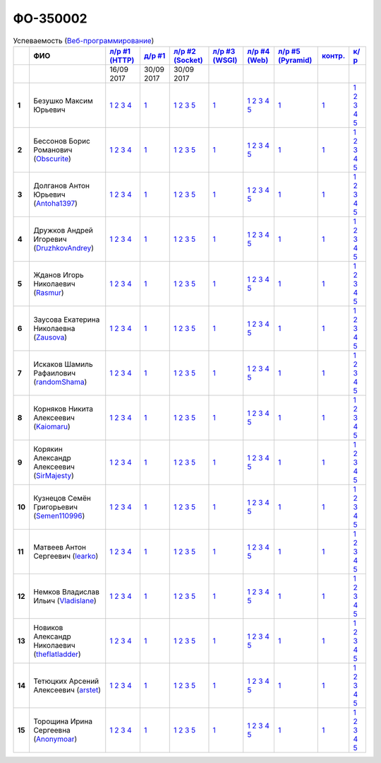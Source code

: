 ФО-350002
=========

.. list-table:: Успеваемость (`Веб-программирование <https://lectureswww.readthedocs.io/>`_)
   :header-rows: 1
   :stub-columns: 1

   * -
     - ФИО
     - `л/р #1 (HTTP) <https://lectureskpd.readthedocs.io/kpd/_checkpoint.html>`_
     - `д/р #1 <https://lecturesnet.readthedocs.io/net/_checkpoint0.html>`_
     - `л/р #2 (Socket) <https://lecturesnet.readthedocs.io/net/_checkpoint.html>`_
     - `л/р #3 (WSGI) <https://lectures.uralbash.ru/5.web.server/_checkpoint.html>`_
     - `л/р #4 (Web) <https://lectures.uralbash.ru/6.www.sync/2.codding/_checkpoint.html>`_
     - `л/р #5 (Pyramid) <https://lectures.uralbash.ru/6.www.sync/3.framework/pyramid/_checkpoint.html>`_
     - `контр. <./>`_
     - `к/р <https://github.com/ustu/students/blob/master/Веб-программирование/курсовая%20работа/>`_

   * -
     -
       
     - 16/09 2017
       
     - 30/09 2017
       
     - 30/09 2017
       
     -
       
     -
       
     -
       
     -
       
     -


   * - 1
     - Безушко Максим Юрьевич 
     -              `1 <https://lectureskpd.readthedocs.io/kpd/_checkpoint.html#issue1>`__              `2 <https://lectureskpd.readthedocs.io/kpd/_checkpoint.html#issue2>`__              `3 <https://lectureskpd.readthedocs.io/kpd/_checkpoint.html#issue3>`__              `4 <https://lectureskpd.readthedocs.io/kpd/_checkpoint.html#issue4>`__              
     -              `1 <https://lecturesnet.readthedocs.io/net/_checkpoint0.html>`__              
     -              `1 <https://lecturesnet.readthedocs.io/net/_checkpoint.html#id2>`__              `2 <https://lecturesnet.readthedocs.io/net/_checkpoint.html#id3>`__              `3 <https://lecturesnet.readthedocs.io/net/_checkpoint.html#id4>`__              `5 <https://lecturesnet.readthedocs.io/net/_checkpoint.html#id6>`__              
     -              `1 <https://lectures.uralbash.ru/5.web.server/_checkpoint.html#id1>`__              
     -              `1 <https://lectures.uralbash.ru/6.www.sync/2.codding/_checkpoint.html#id1>`__              `2 <https://lectures.uralbash.ru/6.www.sync/2.codding/_checkpoint.html#id2>`__              `3 <https://lectures.uralbash.ru/6.www.sync/2.codding/_checkpoint.html#id3>`__              `4 <https://lectures.uralbash.ru/6.www.sync/2.codding/_checkpoint.html#id4>`__              `5 <https://lectures.uralbash.ru/6.www.sync/2.codding/_checkpoint.html#id6>`__              
     -              `1 <https://lectures.uralbash.ru/6.www.sync/3.framework/pyramid/_checkpoint.html#id1>`__              
     -              `1 <https://github.com/example/example>`__              
     -              `1 <https://github.com/ustu/students/blob/master/Веб-программирование/курсовая%20работа/1.этап.rst>`__              `2 <https://github.com/ustu/students/blob/master/Веб-программирование/курсовая%20работа/2.этап.rst>`__              `3 <https://github.com/ustu/students/blob/master/Веб-программирование/курсовая%20работа/3.этап.rst>`__              `4 <https://github.com/ustu/students/blob/master/Веб-программирование/курсовая%20работа/4.этап.rst>`__              `5 <https://github.com/ustu/students/blob/master/Веб-программирование/курсовая%20работа/5.этап.rst>`__              


   * - 2
     - Бессонов Борис Романович        (`Obscurite <https://github.com/Obscurite>`_)
     -              `1 <https://lectureskpd.readthedocs.io/kpd/_checkpoint.html#issue1>`__              `2 <https://lectureskpd.readthedocs.io/kpd/_checkpoint.html#issue2>`__              `3 <https://lectureskpd.readthedocs.io/kpd/_checkpoint.html#issue3>`__              `4 <https://lectureskpd.readthedocs.io/kpd/_checkpoint.html#issue4>`__              
     -              `1 <https://lecturesnet.readthedocs.io/net/_checkpoint0.html>`__              
     -              `1 <https://lecturesnet.readthedocs.io/net/_checkpoint.html#id2>`__              `2 <https://lecturesnet.readthedocs.io/net/_checkpoint.html#id3>`__              `3 <https://lecturesnet.readthedocs.io/net/_checkpoint.html#id4>`__              `5 <https://lecturesnet.readthedocs.io/net/_checkpoint.html#id6>`__              
     -              `1 <https://lectures.uralbash.ru/5.web.server/_checkpoint.html#id1>`__              
     -              `1 <https://lectures.uralbash.ru/6.www.sync/2.codding/_checkpoint.html#id1>`__              `2 <https://lectures.uralbash.ru/6.www.sync/2.codding/_checkpoint.html#id2>`__              `3 <https://lectures.uralbash.ru/6.www.sync/2.codding/_checkpoint.html#id3>`__              `4 <https://lectures.uralbash.ru/6.www.sync/2.codding/_checkpoint.html#id4>`__              `5 <https://lectures.uralbash.ru/6.www.sync/2.codding/_checkpoint.html#id6>`__              
     -              `1 <https://lectures.uralbash.ru/6.www.sync/3.framework/pyramid/_checkpoint.html#id1>`__              
     -              `1 <https://github.com/example/example>`__              
     -              `1 <https://github.com/ustu/students/blob/master/Веб-программирование/курсовая%20работа/1.этап.rst>`__              `2 <https://github.com/ustu/students/blob/master/Веб-программирование/курсовая%20работа/2.этап.rst>`__              `3 <https://github.com/ustu/students/blob/master/Веб-программирование/курсовая%20работа/3.этап.rst>`__              `4 <https://github.com/ustu/students/blob/master/Веб-программирование/курсовая%20работа/4.этап.rst>`__              `5 <https://github.com/ustu/students/blob/master/Веб-программирование/курсовая%20работа/5.этап.rst>`__              


   * - 3
     - Долганов Антон Юрьевич        (`Antoha1397 <https://github.com/Antoha1397>`_)
     -              `1 <https://lectureskpd.readthedocs.io/kpd/_checkpoint.html#issue1>`__              `2 <https://lectureskpd.readthedocs.io/kpd/_checkpoint.html#issue2>`__              `3 <https://lectureskpd.readthedocs.io/kpd/_checkpoint.html#issue3>`__              `4 <https://lectureskpd.readthedocs.io/kpd/_checkpoint.html#issue4>`__              
     -              `1 <https://lecturesnet.readthedocs.io/net/_checkpoint0.html>`__              
     -              `1 <https://lecturesnet.readthedocs.io/net/_checkpoint.html#id2>`__              `2 <https://lecturesnet.readthedocs.io/net/_checkpoint.html#id3>`__              `3 <https://lecturesnet.readthedocs.io/net/_checkpoint.html#id4>`__              `5 <https://lecturesnet.readthedocs.io/net/_checkpoint.html#id6>`__              
     -              `1 <https://lectures.uralbash.ru/5.web.server/_checkpoint.html#id1>`__              
     -              `1 <https://lectures.uralbash.ru/6.www.sync/2.codding/_checkpoint.html#id1>`__              `2 <https://lectures.uralbash.ru/6.www.sync/2.codding/_checkpoint.html#id2>`__              `3 <https://lectures.uralbash.ru/6.www.sync/2.codding/_checkpoint.html#id3>`__              `4 <https://lectures.uralbash.ru/6.www.sync/2.codding/_checkpoint.html#id4>`__              `5 <https://lectures.uralbash.ru/6.www.sync/2.codding/_checkpoint.html#id6>`__              
     -              `1 <https://lectures.uralbash.ru/6.www.sync/3.framework/pyramid/_checkpoint.html#id1>`__              
     -              `1 <https://github.com/example/example>`__              
     -              `1 <https://github.com/ustu/students/blob/master/Веб-программирование/курсовая%20работа/1.этап.rst>`__              `2 <https://github.com/ustu/students/blob/master/Веб-программирование/курсовая%20работа/2.этап.rst>`__              `3 <https://github.com/ustu/students/blob/master/Веб-программирование/курсовая%20работа/3.этап.rst>`__              `4 <https://github.com/ustu/students/blob/master/Веб-программирование/курсовая%20работа/4.этап.rst>`__              `5 <https://github.com/ustu/students/blob/master/Веб-программирование/курсовая%20работа/5.этап.rst>`__              


   * - 4
     - Дружков Андрей Игоревич        (`DruzhkovAndrey <https://github.com/DruzhkovAndrey>`_)
     -              `1 <https://lectureskpd.readthedocs.io/kpd/_checkpoint.html#issue1>`__              `2 <https://lectureskpd.readthedocs.io/kpd/_checkpoint.html#issue2>`__              `3 <https://lectureskpd.readthedocs.io/kpd/_checkpoint.html#issue3>`__              `4 <https://lectureskpd.readthedocs.io/kpd/_checkpoint.html#issue4>`__              
     -              `1 <https://lecturesnet.readthedocs.io/net/_checkpoint0.html>`__              
     -              `1 <https://lecturesnet.readthedocs.io/net/_checkpoint.html#id2>`__              `2 <https://lecturesnet.readthedocs.io/net/_checkpoint.html#id3>`__              `3 <https://lecturesnet.readthedocs.io/net/_checkpoint.html#id4>`__              `5 <https://lecturesnet.readthedocs.io/net/_checkpoint.html#id6>`__              
     -              `1 <https://lectures.uralbash.ru/5.web.server/_checkpoint.html#id1>`__              
     -              `1 <https://lectures.uralbash.ru/6.www.sync/2.codding/_checkpoint.html#id1>`__              `2 <https://lectures.uralbash.ru/6.www.sync/2.codding/_checkpoint.html#id2>`__              `3 <https://lectures.uralbash.ru/6.www.sync/2.codding/_checkpoint.html#id3>`__              `4 <https://lectures.uralbash.ru/6.www.sync/2.codding/_checkpoint.html#id4>`__              `5 <https://lectures.uralbash.ru/6.www.sync/2.codding/_checkpoint.html#id6>`__              
     -              `1 <https://lectures.uralbash.ru/6.www.sync/3.framework/pyramid/_checkpoint.html#id1>`__              
     -              `1 <https://github.com/example/example>`__              
     -              `1 <https://github.com/ustu/students/blob/master/Веб-программирование/курсовая%20работа/1.этап.rst>`__              `2 <https://github.com/ustu/students/blob/master/Веб-программирование/курсовая%20работа/2.этап.rst>`__              `3 <https://github.com/ustu/students/blob/master/Веб-программирование/курсовая%20работа/3.этап.rst>`__              `4 <https://github.com/ustu/students/blob/master/Веб-программирование/курсовая%20работа/4.этап.rst>`__              `5 <https://github.com/ustu/students/blob/master/Веб-программирование/курсовая%20работа/5.этап.rst>`__              


   * - 5
     - Жданов Игорь Николаевич        (`Rasmur <https://github.com/Rasmur>`_)
     -              `1 <https://lectureskpd.readthedocs.io/kpd/_checkpoint.html#issue1>`__              `2 <https://lectureskpd.readthedocs.io/kpd/_checkpoint.html#issue2>`__              `3 <https://lectureskpd.readthedocs.io/kpd/_checkpoint.html#issue3>`__              `4 <https://lectureskpd.readthedocs.io/kpd/_checkpoint.html#issue4>`__              
     -              `1 <https://lecturesnet.readthedocs.io/net/_checkpoint0.html>`__              
     -              `1 <https://lecturesnet.readthedocs.io/net/_checkpoint.html#id2>`__              `2 <https://lecturesnet.readthedocs.io/net/_checkpoint.html#id3>`__              `3 <https://lecturesnet.readthedocs.io/net/_checkpoint.html#id4>`__              `5 <https://lecturesnet.readthedocs.io/net/_checkpoint.html#id6>`__              
     -              `1 <https://lectures.uralbash.ru/5.web.server/_checkpoint.html#id1>`__              
     -              `1 <https://lectures.uralbash.ru/6.www.sync/2.codding/_checkpoint.html#id1>`__              `2 <https://lectures.uralbash.ru/6.www.sync/2.codding/_checkpoint.html#id2>`__              `3 <https://lectures.uralbash.ru/6.www.sync/2.codding/_checkpoint.html#id3>`__              `4 <https://lectures.uralbash.ru/6.www.sync/2.codding/_checkpoint.html#id4>`__              `5 <https://lectures.uralbash.ru/6.www.sync/2.codding/_checkpoint.html#id6>`__              
     -              `1 <https://lectures.uralbash.ru/6.www.sync/3.framework/pyramid/_checkpoint.html#id1>`__              
     -              `1 <https://github.com/example/example>`__              
     -              `1 <https://github.com/ustu/students/blob/master/Веб-программирование/курсовая%20работа/1.этап.rst>`__              `2 <https://github.com/ustu/students/blob/master/Веб-программирование/курсовая%20работа/2.этап.rst>`__              `3 <https://github.com/ustu/students/blob/master/Веб-программирование/курсовая%20работа/3.этап.rst>`__              `4 <https://github.com/ustu/students/blob/master/Веб-программирование/курсовая%20работа/4.этап.rst>`__              `5 <https://github.com/ustu/students/blob/master/Веб-программирование/курсовая%20работа/5.этап.rst>`__              


   * - 6
     - Заусова Екатерина Николаевна        (`Zausova <https://github.com/Zausova>`_)
     -              `1 <https://lectureskpd.readthedocs.io/kpd/_checkpoint.html#issue1>`__              `2 <https://lectureskpd.readthedocs.io/kpd/_checkpoint.html#issue2>`__              `3 <https://lectureskpd.readthedocs.io/kpd/_checkpoint.html#issue3>`__              `4 <https://lectureskpd.readthedocs.io/kpd/_checkpoint.html#issue4>`__              
     -              `1 <https://lecturesnet.readthedocs.io/net/_checkpoint0.html>`__              
     -              `1 <https://lecturesnet.readthedocs.io/net/_checkpoint.html#id2>`__              `2 <https://lecturesnet.readthedocs.io/net/_checkpoint.html#id3>`__              `3 <https://lecturesnet.readthedocs.io/net/_checkpoint.html#id4>`__              `5 <https://lecturesnet.readthedocs.io/net/_checkpoint.html#id6>`__              
     -              `1 <https://lectures.uralbash.ru/5.web.server/_checkpoint.html#id1>`__              
     -              `1 <https://lectures.uralbash.ru/6.www.sync/2.codding/_checkpoint.html#id1>`__              `2 <https://lectures.uralbash.ru/6.www.sync/2.codding/_checkpoint.html#id2>`__              `3 <https://lectures.uralbash.ru/6.www.sync/2.codding/_checkpoint.html#id3>`__              `4 <https://lectures.uralbash.ru/6.www.sync/2.codding/_checkpoint.html#id4>`__              `5 <https://lectures.uralbash.ru/6.www.sync/2.codding/_checkpoint.html#id6>`__              
     -              `1 <https://lectures.uralbash.ru/6.www.sync/3.framework/pyramid/_checkpoint.html#id1>`__              
     -              `1 <https://github.com/example/example>`__              
     -              `1 <https://github.com/ustu/students/blob/master/Веб-программирование/курсовая%20работа/1.этап.rst>`__              `2 <https://github.com/ustu/students/blob/master/Веб-программирование/курсовая%20работа/2.этап.rst>`__              `3 <https://github.com/ustu/students/blob/master/Веб-программирование/курсовая%20работа/3.этап.rst>`__              `4 <https://github.com/ustu/students/blob/master/Веб-программирование/курсовая%20работа/4.этап.rst>`__              `5 <https://github.com/ustu/students/blob/master/Веб-программирование/курсовая%20работа/5.этап.rst>`__              


   * - 7
     - Искаков Шамиль Рафаилович        (`randomShama <https://github.com/randomShama>`_)
     -              `1 <https://lectureskpd.readthedocs.io/kpd/_checkpoint.html#issue1>`__              `2 <https://lectureskpd.readthedocs.io/kpd/_checkpoint.html#issue2>`__              `3 <https://lectureskpd.readthedocs.io/kpd/_checkpoint.html#issue3>`__              `4 <https://lectureskpd.readthedocs.io/kpd/_checkpoint.html#issue4>`__              
     -              `1 <https://lecturesnet.readthedocs.io/net/_checkpoint0.html>`__              
     -              `1 <https://lecturesnet.readthedocs.io/net/_checkpoint.html#id2>`__              `2 <https://lecturesnet.readthedocs.io/net/_checkpoint.html#id3>`__              `3 <https://lecturesnet.readthedocs.io/net/_checkpoint.html#id4>`__              `5 <https://lecturesnet.readthedocs.io/net/_checkpoint.html#id6>`__              
     -              `1 <https://lectures.uralbash.ru/5.web.server/_checkpoint.html#id1>`__              
     -              `1 <https://lectures.uralbash.ru/6.www.sync/2.codding/_checkpoint.html#id1>`__              `2 <https://lectures.uralbash.ru/6.www.sync/2.codding/_checkpoint.html#id2>`__              `3 <https://lectures.uralbash.ru/6.www.sync/2.codding/_checkpoint.html#id3>`__              `4 <https://lectures.uralbash.ru/6.www.sync/2.codding/_checkpoint.html#id4>`__              `5 <https://lectures.uralbash.ru/6.www.sync/2.codding/_checkpoint.html#id6>`__              
     -              `1 <https://lectures.uralbash.ru/6.www.sync/3.framework/pyramid/_checkpoint.html#id1>`__              
     -              `1 <https://github.com/example/example>`__              
     -              `1 <https://github.com/ustu/students/blob/master/Веб-программирование/курсовая%20работа/1.этап.rst>`__              `2 <https://github.com/ustu/students/blob/master/Веб-программирование/курсовая%20работа/2.этап.rst>`__              `3 <https://github.com/ustu/students/blob/master/Веб-программирование/курсовая%20работа/3.этап.rst>`__              `4 <https://github.com/ustu/students/blob/master/Веб-программирование/курсовая%20работа/4.этап.rst>`__              `5 <https://github.com/ustu/students/blob/master/Веб-программирование/курсовая%20работа/5.этап.rst>`__              


   * - 8
     - Корняков Никита Алексеевич        (`Kaiomaru <https://github.com/Kaiomaru>`_)
     -              `1 <https://lectureskpd.readthedocs.io/kpd/_checkpoint.html#issue1>`__              `2 <https://lectureskpd.readthedocs.io/kpd/_checkpoint.html#issue2>`__              `3 <https://lectureskpd.readthedocs.io/kpd/_checkpoint.html#issue3>`__              `4 <https://lectureskpd.readthedocs.io/kpd/_checkpoint.html#issue4>`__              
     -              `1 <https://lecturesnet.readthedocs.io/net/_checkpoint0.html>`__              
     -              `1 <https://lecturesnet.readthedocs.io/net/_checkpoint.html#id2>`__              `2 <https://lecturesnet.readthedocs.io/net/_checkpoint.html#id3>`__              `3 <https://lecturesnet.readthedocs.io/net/_checkpoint.html#id4>`__              `5 <https://lecturesnet.readthedocs.io/net/_checkpoint.html#id6>`__              
     -              `1 <https://lectures.uralbash.ru/5.web.server/_checkpoint.html#id1>`__              
     -              `1 <https://lectures.uralbash.ru/6.www.sync/2.codding/_checkpoint.html#id1>`__              `2 <https://lectures.uralbash.ru/6.www.sync/2.codding/_checkpoint.html#id2>`__              `3 <https://lectures.uralbash.ru/6.www.sync/2.codding/_checkpoint.html#id3>`__              `4 <https://lectures.uralbash.ru/6.www.sync/2.codding/_checkpoint.html#id4>`__              `5 <https://lectures.uralbash.ru/6.www.sync/2.codding/_checkpoint.html#id6>`__              
     -              `1 <https://lectures.uralbash.ru/6.www.sync/3.framework/pyramid/_checkpoint.html#id1>`__              
     -              `1 <https://github.com/example/example>`__              
     -              `1 <https://github.com/ustu/students/blob/master/Веб-программирование/курсовая%20работа/1.этап.rst>`__              `2 <https://github.com/ustu/students/blob/master/Веб-программирование/курсовая%20работа/2.этап.rst>`__              `3 <https://github.com/ustu/students/blob/master/Веб-программирование/курсовая%20работа/3.этап.rst>`__              `4 <https://github.com/ustu/students/blob/master/Веб-программирование/курсовая%20работа/4.этап.rst>`__              `5 <https://github.com/ustu/students/blob/master/Веб-программирование/курсовая%20работа/5.этап.rst>`__              


   * - 9
     - Корякин Александр Алексеевич        (`SirMajesty <https://github.com/SirMajesty>`_)
     -              `1 <https://lectureskpd.readthedocs.io/kpd/_checkpoint.html#issue1>`__              `2 <https://lectureskpd.readthedocs.io/kpd/_checkpoint.html#issue2>`__              `3 <https://lectureskpd.readthedocs.io/kpd/_checkpoint.html#issue3>`__              `4 <https://lectureskpd.readthedocs.io/kpd/_checkpoint.html#issue4>`__              
     -              `1 <https://lecturesnet.readthedocs.io/net/_checkpoint0.html>`__              
     -              `1 <https://lecturesnet.readthedocs.io/net/_checkpoint.html#id2>`__              `2 <https://lecturesnet.readthedocs.io/net/_checkpoint.html#id3>`__              `3 <https://lecturesnet.readthedocs.io/net/_checkpoint.html#id4>`__              `5 <https://lecturesnet.readthedocs.io/net/_checkpoint.html#id6>`__              
     -              `1 <https://lectures.uralbash.ru/5.web.server/_checkpoint.html#id1>`__              
     -              `1 <https://lectures.uralbash.ru/6.www.sync/2.codding/_checkpoint.html#id1>`__              `2 <https://lectures.uralbash.ru/6.www.sync/2.codding/_checkpoint.html#id2>`__              `3 <https://lectures.uralbash.ru/6.www.sync/2.codding/_checkpoint.html#id3>`__              `4 <https://lectures.uralbash.ru/6.www.sync/2.codding/_checkpoint.html#id4>`__              `5 <https://lectures.uralbash.ru/6.www.sync/2.codding/_checkpoint.html#id6>`__              
     -              `1 <https://lectures.uralbash.ru/6.www.sync/3.framework/pyramid/_checkpoint.html#id1>`__              
     -              `1 <https://github.com/example/example>`__              
     -              `1 <https://github.com/ustu/students/blob/master/Веб-программирование/курсовая%20работа/1.этап.rst>`__              `2 <https://github.com/ustu/students/blob/master/Веб-программирование/курсовая%20работа/2.этап.rst>`__              `3 <https://github.com/ustu/students/blob/master/Веб-программирование/курсовая%20работа/3.этап.rst>`__              `4 <https://github.com/ustu/students/blob/master/Веб-программирование/курсовая%20работа/4.этап.rst>`__              `5 <https://github.com/ustu/students/blob/master/Веб-программирование/курсовая%20работа/5.этап.rst>`__              


   * - 10
     - Кузнецов Семён Григорьевич        (`Semen110996 <https://github.com/Semen110996>`_)
     -              `1 <https://lectureskpd.readthedocs.io/kpd/_checkpoint.html#issue1>`__              `2 <https://lectureskpd.readthedocs.io/kpd/_checkpoint.html#issue2>`__              `3 <https://lectureskpd.readthedocs.io/kpd/_checkpoint.html#issue3>`__              `4 <https://lectureskpd.readthedocs.io/kpd/_checkpoint.html#issue4>`__              
     -              `1 <https://lecturesnet.readthedocs.io/net/_checkpoint0.html>`__              
     -              `1 <https://lecturesnet.readthedocs.io/net/_checkpoint.html#id2>`__              `2 <https://lecturesnet.readthedocs.io/net/_checkpoint.html#id3>`__              `3 <https://lecturesnet.readthedocs.io/net/_checkpoint.html#id4>`__              `5 <https://lecturesnet.readthedocs.io/net/_checkpoint.html#id6>`__              
     -              `1 <https://lectures.uralbash.ru/5.web.server/_checkpoint.html#id1>`__              
     -              `1 <https://lectures.uralbash.ru/6.www.sync/2.codding/_checkpoint.html#id1>`__              `2 <https://lectures.uralbash.ru/6.www.sync/2.codding/_checkpoint.html#id2>`__              `3 <https://lectures.uralbash.ru/6.www.sync/2.codding/_checkpoint.html#id3>`__              `4 <https://lectures.uralbash.ru/6.www.sync/2.codding/_checkpoint.html#id4>`__              `5 <https://lectures.uralbash.ru/6.www.sync/2.codding/_checkpoint.html#id6>`__              
     -              `1 <https://lectures.uralbash.ru/6.www.sync/3.framework/pyramid/_checkpoint.html#id1>`__              
     -              `1 <https://github.com/example/example>`__              
     -              `1 <https://github.com/ustu/students/blob/master/Веб-программирование/курсовая%20работа/1.этап.rst>`__              `2 <https://github.com/ustu/students/blob/master/Веб-программирование/курсовая%20работа/2.этап.rst>`__              `3 <https://github.com/ustu/students/blob/master/Веб-программирование/курсовая%20работа/3.этап.rst>`__              `4 <https://github.com/ustu/students/blob/master/Веб-программирование/курсовая%20работа/4.этап.rst>`__              `5 <https://github.com/ustu/students/blob/master/Веб-программирование/курсовая%20работа/5.этап.rst>`__              


   * - 11
     - Матвеев Антон Сергеевич        (`learko <https://github.com/learko>`_)
     -              `1 <https://lectureskpd.readthedocs.io/kpd/_checkpoint.html#issue1>`__              `2 <https://lectureskpd.readthedocs.io/kpd/_checkpoint.html#issue2>`__              `3 <https://lectureskpd.readthedocs.io/kpd/_checkpoint.html#issue3>`__              `4 <https://lectureskpd.readthedocs.io/kpd/_checkpoint.html#issue4>`__              
     -              `1 <https://lecturesnet.readthedocs.io/net/_checkpoint0.html>`__              
     -              `1 <https://lecturesnet.readthedocs.io/net/_checkpoint.html#id2>`__              `2 <https://lecturesnet.readthedocs.io/net/_checkpoint.html#id3>`__              `3 <https://lecturesnet.readthedocs.io/net/_checkpoint.html#id4>`__              `5 <https://lecturesnet.readthedocs.io/net/_checkpoint.html#id6>`__              
     -              `1 <https://lectures.uralbash.ru/5.web.server/_checkpoint.html#id1>`__              
     -              `1 <https://lectures.uralbash.ru/6.www.sync/2.codding/_checkpoint.html#id1>`__              `2 <https://lectures.uralbash.ru/6.www.sync/2.codding/_checkpoint.html#id2>`__              `3 <https://lectures.uralbash.ru/6.www.sync/2.codding/_checkpoint.html#id3>`__              `4 <https://lectures.uralbash.ru/6.www.sync/2.codding/_checkpoint.html#id4>`__              `5 <https://lectures.uralbash.ru/6.www.sync/2.codding/_checkpoint.html#id6>`__              
     -              `1 <https://lectures.uralbash.ru/6.www.sync/3.framework/pyramid/_checkpoint.html#id1>`__              
     -              `1 <https://github.com/example/example>`__              
     -              `1 <https://github.com/ustu/students/blob/master/Веб-программирование/курсовая%20работа/1.этап.rst>`__              `2 <https://github.com/ustu/students/blob/master/Веб-программирование/курсовая%20работа/2.этап.rst>`__              `3 <https://github.com/ustu/students/blob/master/Веб-программирование/курсовая%20работа/3.этап.rst>`__              `4 <https://github.com/ustu/students/blob/master/Веб-программирование/курсовая%20работа/4.этап.rst>`__              `5 <https://github.com/ustu/students/blob/master/Веб-программирование/курсовая%20работа/5.этап.rst>`__              


   * - 12
     - Немков Владислав Ильич        (`Vladislane <https://github.com/Vladislane>`_)
     -              `1 <https://lectureskpd.readthedocs.io/kpd/_checkpoint.html#issue1>`__              `2 <https://lectureskpd.readthedocs.io/kpd/_checkpoint.html#issue2>`__              `3 <https://lectureskpd.readthedocs.io/kpd/_checkpoint.html#issue3>`__              `4 <https://lectureskpd.readthedocs.io/kpd/_checkpoint.html#issue4>`__              
     -              `1 <https://lecturesnet.readthedocs.io/net/_checkpoint0.html>`__              
     -              `1 <https://lecturesnet.readthedocs.io/net/_checkpoint.html#id2>`__              `2 <https://lecturesnet.readthedocs.io/net/_checkpoint.html#id3>`__              `3 <https://lecturesnet.readthedocs.io/net/_checkpoint.html#id4>`__              `5 <https://lecturesnet.readthedocs.io/net/_checkpoint.html#id6>`__              
     -              `1 <https://lectures.uralbash.ru/5.web.server/_checkpoint.html#id1>`__              
     -              `1 <https://lectures.uralbash.ru/6.www.sync/2.codding/_checkpoint.html#id1>`__              `2 <https://lectures.uralbash.ru/6.www.sync/2.codding/_checkpoint.html#id2>`__              `3 <https://lectures.uralbash.ru/6.www.sync/2.codding/_checkpoint.html#id3>`__              `4 <https://lectures.uralbash.ru/6.www.sync/2.codding/_checkpoint.html#id4>`__              `5 <https://lectures.uralbash.ru/6.www.sync/2.codding/_checkpoint.html#id6>`__              
     -              `1 <https://lectures.uralbash.ru/6.www.sync/3.framework/pyramid/_checkpoint.html#id1>`__              
     -              `1 <https://github.com/example/example>`__              
     -              `1 <https://github.com/ustu/students/blob/master/Веб-программирование/курсовая%20работа/1.этап.rst>`__              `2 <https://github.com/ustu/students/blob/master/Веб-программирование/курсовая%20работа/2.этап.rst>`__              `3 <https://github.com/ustu/students/blob/master/Веб-программирование/курсовая%20работа/3.этап.rst>`__              `4 <https://github.com/ustu/students/blob/master/Веб-программирование/курсовая%20работа/4.этап.rst>`__              `5 <https://github.com/ustu/students/blob/master/Веб-программирование/курсовая%20работа/5.этап.rst>`__              


   * - 13
     - Новиков Александр Николаевич        (`theflatladder <https://github.com/theflatladder>`_)
     -              `1 <https://lectureskpd.readthedocs.io/kpd/_checkpoint.html#issue1>`__              `2 <https://lectureskpd.readthedocs.io/kpd/_checkpoint.html#issue2>`__              `3 <https://lectureskpd.readthedocs.io/kpd/_checkpoint.html#issue3>`__              `4 <https://lectureskpd.readthedocs.io/kpd/_checkpoint.html#issue4>`__              
     -              `1 <https://lecturesnet.readthedocs.io/net/_checkpoint0.html>`__              
     -              `1 <https://lecturesnet.readthedocs.io/net/_checkpoint.html#id2>`__              `2 <https://lecturesnet.readthedocs.io/net/_checkpoint.html#id3>`__              `3 <https://lecturesnet.readthedocs.io/net/_checkpoint.html#id4>`__              `5 <https://lecturesnet.readthedocs.io/net/_checkpoint.html#id6>`__              
     -              `1 <https://lectures.uralbash.ru/5.web.server/_checkpoint.html#id1>`__              
     -              `1 <https://lectures.uralbash.ru/6.www.sync/2.codding/_checkpoint.html#id1>`__              `2 <https://lectures.uralbash.ru/6.www.sync/2.codding/_checkpoint.html#id2>`__              `3 <https://lectures.uralbash.ru/6.www.sync/2.codding/_checkpoint.html#id3>`__              `4 <https://lectures.uralbash.ru/6.www.sync/2.codding/_checkpoint.html#id4>`__              `5 <https://lectures.uralbash.ru/6.www.sync/2.codding/_checkpoint.html#id6>`__              
     -              `1 <https://lectures.uralbash.ru/6.www.sync/3.framework/pyramid/_checkpoint.html#id1>`__              
     -              `1 <https://github.com/example/example>`__              
     -              `1 <https://github.com/ustu/students/blob/master/Веб-программирование/курсовая%20работа/1.этап.rst>`__              `2 <https://github.com/ustu/students/blob/master/Веб-программирование/курсовая%20работа/2.этап.rst>`__              `3 <https://github.com/ustu/students/blob/master/Веб-программирование/курсовая%20работа/3.этап.rst>`__              `4 <https://github.com/ustu/students/blob/master/Веб-программирование/курсовая%20работа/4.этап.rst>`__              `5 <https://github.com/ustu/students/blob/master/Веб-программирование/курсовая%20работа/5.этап.rst>`__              


   * - 14
     - Тетюцких Арсений Алексеевич        (`arstet <https://github.com/arstet>`_)
     -              `1 <https://lectureskpd.readthedocs.io/kpd/_checkpoint.html#issue1>`__              `2 <https://lectureskpd.readthedocs.io/kpd/_checkpoint.html#issue2>`__              `3 <https://lectureskpd.readthedocs.io/kpd/_checkpoint.html#issue3>`__              `4 <https://lectureskpd.readthedocs.io/kpd/_checkpoint.html#issue4>`__              
     -              `1 <https://lecturesnet.readthedocs.io/net/_checkpoint0.html>`__              
     -              `1 <https://lecturesnet.readthedocs.io/net/_checkpoint.html#id2>`__              `2 <https://lecturesnet.readthedocs.io/net/_checkpoint.html#id3>`__              `3 <https://lecturesnet.readthedocs.io/net/_checkpoint.html#id4>`__              `5 <https://lecturesnet.readthedocs.io/net/_checkpoint.html#id6>`__              
     -              `1 <https://lectures.uralbash.ru/5.web.server/_checkpoint.html#id1>`__              
     -              `1 <https://lectures.uralbash.ru/6.www.sync/2.codding/_checkpoint.html#id1>`__              `2 <https://lectures.uralbash.ru/6.www.sync/2.codding/_checkpoint.html#id2>`__              `3 <https://lectures.uralbash.ru/6.www.sync/2.codding/_checkpoint.html#id3>`__              `4 <https://lectures.uralbash.ru/6.www.sync/2.codding/_checkpoint.html#id4>`__              `5 <https://lectures.uralbash.ru/6.www.sync/2.codding/_checkpoint.html#id6>`__              
     -              `1 <https://lectures.uralbash.ru/6.www.sync/3.framework/pyramid/_checkpoint.html#id1>`__              
     -              `1 <https://github.com/example/example>`__              
     -              `1 <https://github.com/ustu/students/blob/master/Веб-программирование/курсовая%20работа/1.этап.rst>`__              `2 <https://github.com/ustu/students/blob/master/Веб-программирование/курсовая%20работа/2.этап.rst>`__              `3 <https://github.com/ustu/students/blob/master/Веб-программирование/курсовая%20работа/3.этап.rst>`__              `4 <https://github.com/ustu/students/blob/master/Веб-программирование/курсовая%20работа/4.этап.rst>`__              `5 <https://github.com/ustu/students/blob/master/Веб-программирование/курсовая%20работа/5.этап.rst>`__              


   * - 15
     - Торощина Ирина Сергеевна        (`Anonymoar <https://github.com/Anonymoar>`_)
     -              `1 <https://lectureskpd.readthedocs.io/kpd/_checkpoint.html#issue1>`__              `2 <https://lectureskpd.readthedocs.io/kpd/_checkpoint.html#issue2>`__              `3 <https://lectureskpd.readthedocs.io/kpd/_checkpoint.html#issue3>`__              `4 <https://lectureskpd.readthedocs.io/kpd/_checkpoint.html#issue4>`__              
     -              `1 <https://lecturesnet.readthedocs.io/net/_checkpoint0.html>`__              
     -              `1 <https://lecturesnet.readthedocs.io/net/_checkpoint.html#id2>`__              `2 <https://lecturesnet.readthedocs.io/net/_checkpoint.html#id3>`__              `3 <https://lecturesnet.readthedocs.io/net/_checkpoint.html#id4>`__              `5 <https://lecturesnet.readthedocs.io/net/_checkpoint.html#id6>`__              
     -              `1 <https://lectures.uralbash.ru/5.web.server/_checkpoint.html#id1>`__              
     -              `1 <https://lectures.uralbash.ru/6.www.sync/2.codding/_checkpoint.html#id1>`__              `2 <https://lectures.uralbash.ru/6.www.sync/2.codding/_checkpoint.html#id2>`__              `3 <https://lectures.uralbash.ru/6.www.sync/2.codding/_checkpoint.html#id3>`__              `4 <https://lectures.uralbash.ru/6.www.sync/2.codding/_checkpoint.html#id4>`__              `5 <https://lectures.uralbash.ru/6.www.sync/2.codding/_checkpoint.html#id6>`__              
     -              `1 <https://lectures.uralbash.ru/6.www.sync/3.framework/pyramid/_checkpoint.html#id1>`__              
     -              `1 <https://github.com/example/example>`__              
     -              `1 <https://github.com/ustu/students/blob/master/Веб-программирование/курсовая%20работа/1.этап.rst>`__              `2 <https://github.com/ustu/students/blob/master/Веб-программирование/курсовая%20работа/2.этап.rst>`__              `3 <https://github.com/ustu/students/blob/master/Веб-программирование/курсовая%20работа/3.этап.rst>`__              `4 <https://github.com/ustu/students/blob/master/Веб-программирование/курсовая%20работа/4.этап.rst>`__              `5 <https://github.com/ustu/students/blob/master/Веб-программирование/курсовая%20работа/5.этап.rst>`__              


